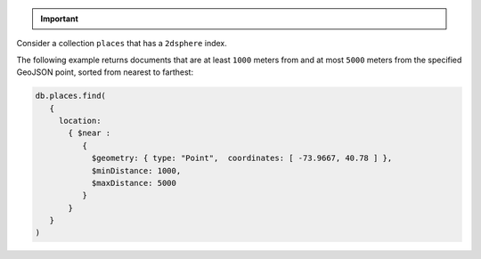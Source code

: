 .. important::
   .. include::  /includes/extracts/geospatial-long-lat-values.rst

Consider a collection ``places`` that has a ``2dsphere`` index.

The following example returns documents that are at least ``1000``
meters from and at most ``5000`` meters from the specified GeoJSON
point, sorted from nearest to farthest:

.. code-block:: javascript

   db.places.find(
      {
        location:
          { $near :
             {
               $geometry: { type: "Point",  coordinates: [ -73.9667, 40.78 ] },
               $minDistance: 1000,
               $maxDistance: 5000
             }
          }
      }
   )
